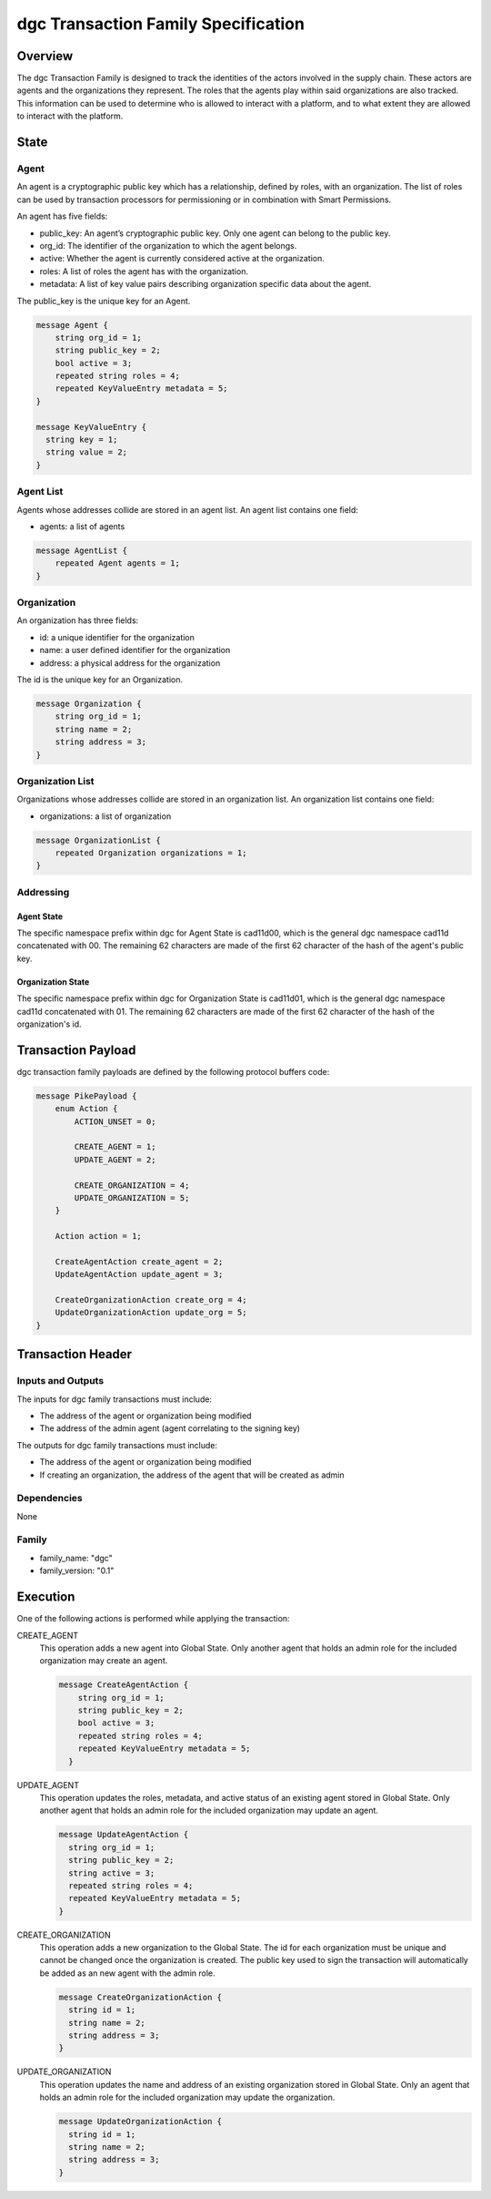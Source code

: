 *****************************************
dgc Transaction Family Specification
*****************************************

Overview
=========

The dgc Transaction Family is designed to track the identities of the
actors involved in the supply chain. These actors are agents and the
organizations they represent. The roles that the agents play within said
organizations are also tracked. This information can be used to determine who
is allowed to interact with a platform, and to what extent they are allowed
to interact with the platform.

State
=====

Agent
-----

An agent is a cryptographic public key which has a relationship, defined by
roles, with an organization.  The list of roles can be used by transaction
processors for permissioning or in combination with Smart Permissions.

An agent has five fields:

- public_key: An agent’s cryptographic public key. Only one agent can belong to
  the public key.
- org_id: The identifier of the organization to which the agent belongs.
- active: Whether the agent is currently considered active at the organization.
- roles: A list of roles the agent has with the organization.
- metadata: A list of key value pairs describing organization specific data
  about the agent.

The public_key is the unique key for an Agent.

.. code-block:: protobuf

    message Agent {
        string org_id = 1;
        string public_key = 2;
        bool active = 3;
        repeated string roles = 4;
        repeated KeyValueEntry metadata = 5;
    }

    message KeyValueEntry {
      string key = 1;
      string value = 2;
    }

Agent List
----------

Agents whose addresses collide are stored in an agent list. An agent list
contains one field:

- agents: a list of agents

.. code-block:: protobuf

    message AgentList {
        repeated Agent agents = 1;
    }

Organization
------------

An organization has three fields:

- id: a unique identifier for the organization
- name: a user defined identifier for the organization
- address: a physical address for the organization

The id is the unique key for an Organization.

.. code-block:: protobuf

    message Organization {
        string org_id = 1;
        string name = 2;
        string address = 3;
    }

Organization List
-----------------

Organizations whose addresses collide are stored in an organization list. An
organization list contains one field:

- organizations: a list of organization


.. code-block:: protobuf

    message OrganizationList {
        repeated Organization organizations = 1;
    }

Addressing
----------

Agent State
^^^^^^^^^^^

The specific namespace prefix within dgc for Agent State is cad11d00,
which is the general dgc namespace cad11d concatenated with 00. The
remaining 62 characters are made of the first 62 character of the hash of the
agent's public key.

Organization State
^^^^^^^^^^^^^^^^^^

The specific namespace prefix within dgc for Organization State is
cad11d01, which is the general dgc namespace cad11d concatenated with 01.
The remaining 62 characters are made of the first 62 character of the hash of
the organization's id.

Transaction Payload
===================

dgc transaction family payloads are defined by the following protocol
buffers code:

.. code-block:: protobuf

    message PikePayload {
        enum Action {
            ACTION_UNSET = 0;

            CREATE_AGENT = 1;
            UPDATE_AGENT = 2;

            CREATE_ORGANIZATION = 4;
            UPDATE_ORGANIZATION = 5;
        }

        Action action = 1;

        CreateAgentAction create_agent = 2;
        UpdateAgentAction update_agent = 3;

        CreateOrganizationAction create_org = 4;
        UpdateOrganizationAction update_org = 5;
    }

Transaction Header
==================

Inputs and Outputs
------------------

The inputs for dgc family transactions must include:

- The address of the agent or organization being modified
- The address of the admin agent (agent correlating to the signing key)

The outputs for dgc family transactions must include:

- The address of the agent or organization being modified
- If creating an organization, the address of the agent that will be created as
  admin


Dependencies
------------

None

Family
------

- family_name: "dgc"
- family_version: "0.1"

Execution
=========

One of the following actions is performed while applying the transaction:

CREATE_AGENT
    This operation adds a new agent into Global State. Only another agent that
    holds an admin role for the included organization may create an agent.

    .. code-block:: protobuf

      message CreateAgentAction {
          string org_id = 1;
          string public_key = 2;
          bool active = 3;
          repeated string roles = 4;
          repeated KeyValueEntry metadata = 5;
        }

UPDATE_AGENT
    This operation updates the roles, metadata, and active status of an
    existing agent stored in Global State. Only another agent that holds an
    admin role for the included organization may update an agent.

    .. code-block:: protobuf

        message UpdateAgentAction {
          string org_id = 1;
          string public_key = 2;
          string active = 3;
          repeated string roles = 4;
          repeated KeyValueEntry metadata = 5;
        }

CREATE_ORGANIZATION
    This operation adds a new organization to the Global State. The id for each
    organization must be unique and cannot be changed once the organization is
    created. The public key used to sign the transaction will
    automatically be added as an new agent with the admin role.

    .. code-block:: protobuf

      message CreateOrganizationAction {
        string id = 1;
        string name = 2;
        string address = 3;
      }

UPDATE_ORGANIZATION
    This operation updates the name and address of an existing organization
    stored in Global State. Only an agent that holds an admin role for the
    included organization may update the organization.

    .. code-block:: protobuf

      message UpdateOrganizationAction {
        string id = 1;
        string name = 2;
        string address = 3;
      }
